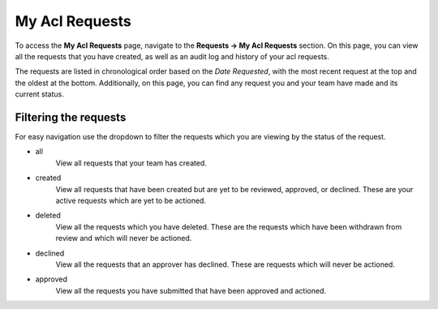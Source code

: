 My Acl Requests
==================

To access the **My Acl Requests** page, navigate to the **Requests -> My Acl Requests** section. On this page, you can view all the requests that you have created, as well as an audit log and history of your acl requests.

The requests are listed in chronological order based on the *Date Requested*, with the most recent request at the top and the oldest at the bottom. Additionally, on this page, you can find any request you and your team have made and its current status.


Filtering the requests
----------------------

For easy navigation use the dropdown to filter the requests which you are viewing by the status of the request.

- all
   View all requests that your team has created.
- created
   View all requests that have been created but are yet to be reviewed, approved, or declined.
   These are your active requests which are yet to be actioned.
- deleted
   View all the requests which you have deleted. These are the requests which have been withdrawn from review and which will never be actioned.
- declined
   View all the requests that an approver has declined. These are requests which will never be actioned.
- approved
   View all the requests you have submitted that have been approved and actioned.